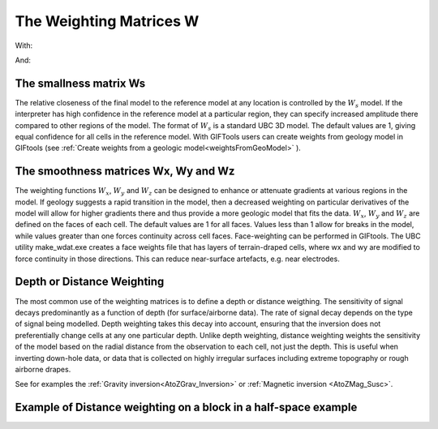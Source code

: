 .. _AtoZWeightingMatrix:

The Weighting Matrices W
========================

.. math::
    \phi_m(\mathbf{m}) = \phi_{small}(\mathbf{m}) + \phi_{smooth}(\mathbf{m})
    :label: Regularizer3

With:

.. math::
    \phi_{small}(\mathbf{m}) = \alpha_s ||\color{blue}{W_s}(\mathbf{m}-\mathbf{m}_0)||^p
    :label: Smallness3

And:

.. math::
    \phi_{smooth}(\mathbf{m}) =  \alpha_x ||\color{blue}{W_x} G_x(\mathbf{m}-\mathbf{m}_0)||^q + \alpha_y ||\color{blue}{W_y} G_y(\mathbf{m}-\mathbf{m}_0)||^q + \alpha_z ||\color{blue}{W_z} G_z(\mathbf{m}-\mathbf{m}_0)||^q
    :label: Smoothness3

The smallness matrix Ws
-----------------------
The relative closeness of the final model to the reference model at any location is controlled by the :math:`W_s` model. If the interpreter has high confidence in the reference model at a particular region, they can specify increased amplitude there compared to other regions of the model. The format of :math:`W_s` is a standard UBC 3D model. The default values are 1, giving equal confidence for all cells in the reference model. With GIFTools users can create weights from geology model in GIFtools (see :ref:`Create weights from a geologic model<weightsFromGeoModel>` ).


The smoothness matrices Wx, Wy and Wz
-------------------------------------
The weighting functions :math:`W_x`, :math:`W_y` and :math:`W_z` can be designed to enhance or attenuate gradients at various regions in the model. If geology suggests a rapid transition in the model, then a decreased weighting on particular derivatives of the model will allow for higher gradients there and thus provide a more geologic model that fits the data.
:math:`W_x`, :math:`W_y` and :math:`W_z` are defined on the faces of each cell. The default values are 1 for all faces. Values less than 1 allow for breaks in the model, while values greater than one forces continuity across cell faces.
Face-weighting can be performed in GIFtools. The UBC utility make_wdat.exe creates a face weights file that has layers of terrain-draped cells, where wx and wy are modified to force continuity in those directions. This can reduce near-surface artefacts, e.g. near electrodes.

Depth or Distance Weighting
---------------------------
The most common use of the weighting matrices is to define a depth or distance weigthing. The sensitivity of signal decays predominantly as a function of depth (for surface/airborne data). The rate of signal decay depends on the type of signal being modelled. Depth weighting takes this decay into account, ensuring that the inversion does not preferentially change cells at any one particular depth.
Unlike depth weighting, distance weighting weights the sensitivity of the model based on the radial distance from the observation to each cell, not just the depth. This is useful when inverting down-hole data, or data that is collected on highly irregular surfaces including extreme topography or rough airborne drapes.

See for examples the :ref:`Gravity inversion<AtoZGrav_Inversion>` or :ref:`Magnetic inversion <AtoZMag_Susc>`.

Example of Distance weighting on a block in a half-space example
----------------------------------------------------------------

.. figure::
     ../../../images/InversionFundamentals/invFund_NoDepthWeighting_Ynormal.png
    :align: right
    :figwidth: 100%

